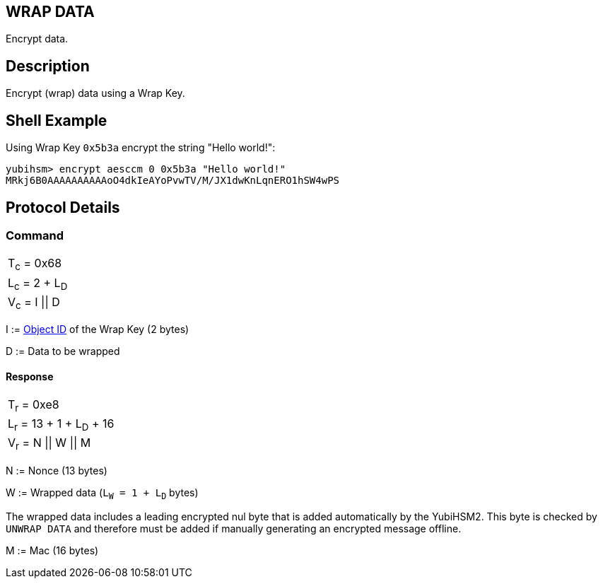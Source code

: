 == WRAP DATA

Encrypt data.

== Description

Encrypt (wrap) data using a Wrap Key.

== Shell Example

Using Wrap Key `0x5b3a` encrypt the string "Hello world!":

  yubihsm> encrypt aesccm 0 0x5b3a "Hello world!"
  MRkj6B0AAAAAAAAAAoO4dkIeAYoPvwTV/M/JX1dwKnLqnERO1hSW4wPS

== Protocol Details

=== Command

|===============
|T~c~ = 0x68
|L~c~ = 2 + L~D~
|V~c~ = I \|\| D
|===============

I := link:../Concepts/Object_ID.adoc[Object ID] of the Wrap Key (2 bytes)

D := Data to be wrapped

==== Response

|===========
|T~r~ = 0xe8
|L~r~ = 13 + 1 + L~D~ + 16
|V~r~ = N \|\| W \|\| M
|===========

N := Nonce (13 bytes)

W := Wrapped data (`L~W~ = 1 + L~D~` bytes)

The wrapped data includes a leading encrypted nul byte that is added
automatically by the YubiHSM2. This byte is checked by `UNWRAP DATA`
and therefore must be added if manually generating an encrypted
message offline.

M := Mac (16 bytes)
